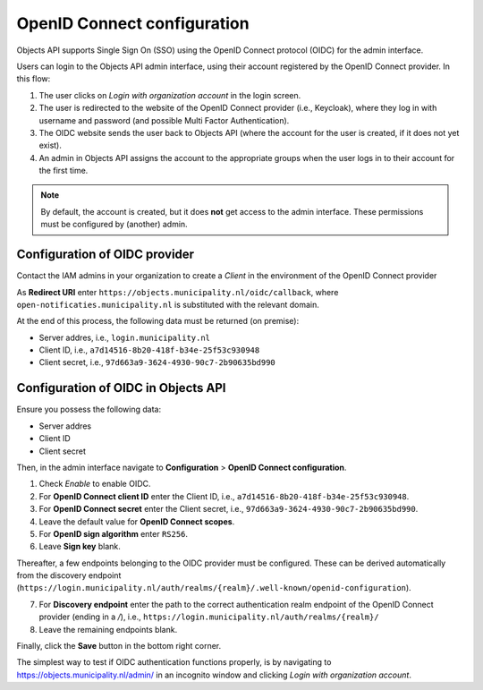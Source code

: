 .. _installation_oidc:

============================
OpenID Connect configuration
============================

Objects API supports Single Sign On (SSO) using the OpenID Connect protocol (OIDC) for the admin interface.

Users can login to the Objects API admin interface, using their account registered by the OpenID Connect provider. In this flow:

1. The user clicks on *Login with organization account* in the login screen.
2. The user is redirected to the website of the OpenID Connect provider (i.e., Keycloak), where they log in with
   username and password (and possible Multi Factor Authentication).
3. The OIDC website sends the user back to Objects API (where the account for the user is created, if it does not yet exist).
4. An admin in Objects API assigns the account to the appropriate groups when the user logs in
   to their account for the first time.

.. note:: By default, the account is created, but it does **not** get access to the admin interface.
   These permissions must be configured by (another) admin.

.. _installation_oidc_appgroup:

Configuration of OIDC provider
==============================

Contact the IAM admins in your organization to create a *Client* in the environment
of the OpenID Connect provider

As **Redirect URI** enter ``https://objects.municipality.nl/oidc/callback``, where
``open-notificaties.municipality.nl`` is substituted with the relevant domain.

At the end of this process, the following data must be returned (on premise):

* Server addres, i.e., ``login.municipality.nl``
* Client ID, i.e., ``a7d14516-8b20-418f-b34e-25f53c930948``
* Client secret, i.e., ``97d663a9-3624-4930-90c7-2b90635bd990``

Configuration of OIDC in Objects API
====================================

Ensure you possess the following data:

* Server addres
* Client ID
* Client secret

Then, in the admin interface navigate to **Configuration** > **OpenID Connect configuration**.

1. Check *Enable* to enable OIDC.
2. For **OpenID Connect client ID** enter the Client ID, i.e.,
   ``a7d14516-8b20-418f-b34e-25f53c930948``.
3. For **OpenID Connect secret** enter the Client secret, i.e.,
   ``97d663a9-3624-4930-90c7-2b90635bd990``.
4. Leave the default value for **OpenID Connect scopes**.
5. For **OpenID sign algorithm** enter ``RS256``.
6. Leave **Sign key** blank.

Thereafter, a few endpoints belonging to the OIDC provider must be configured.
These can be derived automatically from the discovery endpoint
(``https://login.municipality.nl/auth/realms/{realm}/.well-known/openid-configuration``).

7. For **Discovery endpoint** enter the path to the correct authentication realm
   endpoint of the OpenID Connect provider (ending in a `/`), i.e.,
   ``https://login.municipality.nl/auth/realms/{realm}/``
8. Leave the remaining endpoints blank.

Finally, click the **Save** button in the bottom right corner.

The simplest way to test if OIDC authentication functions properly, is by navigating to
https://objects.municipality.nl/admin/ in an incognito window and clicking *Login with organization account*.
